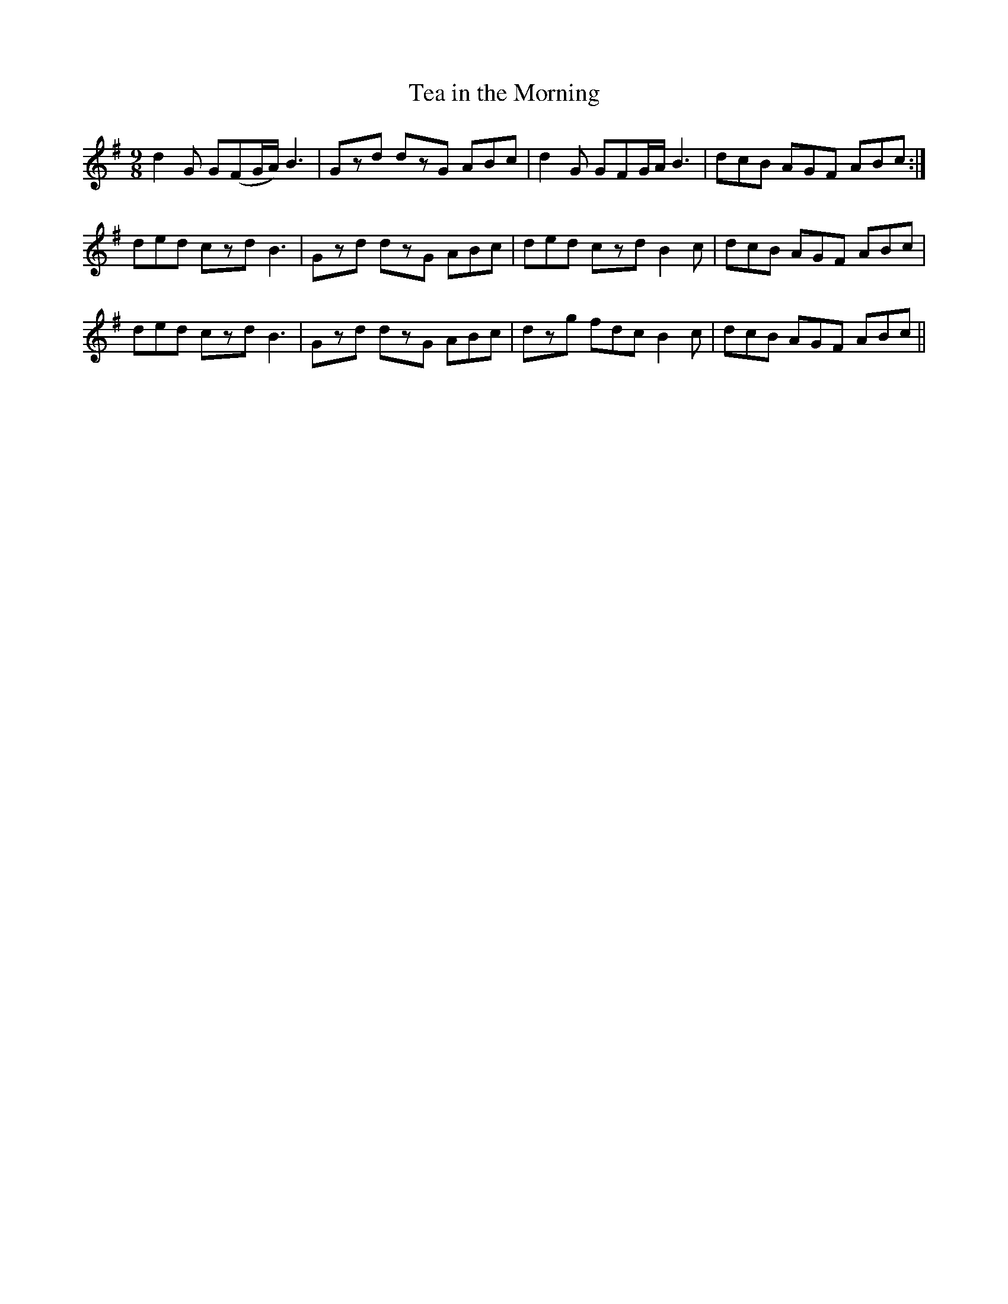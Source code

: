 X:1120
T:Tea in the Morning
R:slip jig
B:O'Neill's 1120
M:9/8
L:1/8
K:G
d2G G(FG/A/) B3 | Gzd dzG ABc | d2G GFG/A/ B3 | dcB AGF ABc :|
ded czd B3 | Gzd dzG ABc | ded czd B2c | dcB AGF ABc |
ded czd B3 | Gzd dzG ABc | dzg fdc B2c | dcB AGF ABc ||
